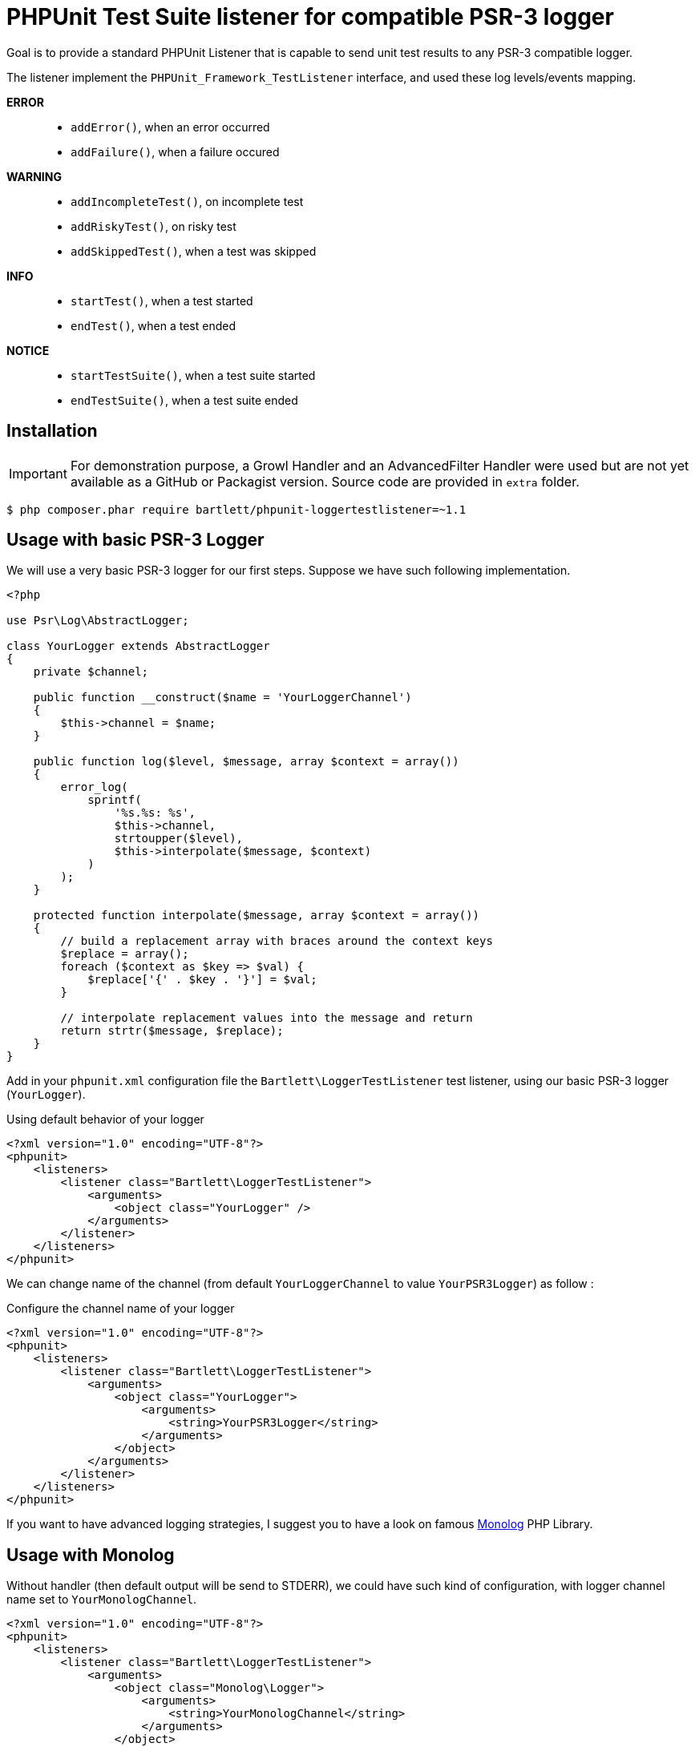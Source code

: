 
= PHPUnit Test Suite listener for compatible PSR-3 logger

Goal is to provide a standard PHPUnit Listener that is capable to send unit test results
to any PSR-3 compatible logger.

The listener implement the `PHPUnit_Framework_TestListener` interface,
and used these log levels/events mapping.

*ERROR*::
    - `addError()`, when an error occurred
    - `addFailure()`, when a failure occured

*WARNING*::
    - `addIncompleteTest()`, on incomplete test
    - `addRiskyTest()`, on risky test
    - `addSkippedTest()`, when a test was skipped

*INFO*::
    - `startTest()`, when a test started
    - `endTest()`, when a test ended

*NOTICE*::
    - `startTestSuite()`, when a test suite started
    - `endTestSuite()`, when a test suite ended

== Installation

IMPORTANT: For demonstration purpose, a Growl Handler and an AdvancedFilter Handler were used but are not yet available as a GitHub or Packagist version.
Source code are provided in `extra` folder.

[source,bash]
----
$ php composer.phar require bartlett/phpunit-loggertestlistener=~1.1
----


== Usage with basic PSR-3 Logger

We will use a very basic PSR-3 logger for our first steps. Suppose we have such following implementation.

[source,php]
----
<?php

use Psr\Log\AbstractLogger;

class YourLogger extends AbstractLogger
{
    private $channel;

    public function __construct($name = 'YourLoggerChannel')
    {
        $this->channel = $name;
    }

    public function log($level, $message, array $context = array())
    {
        error_log(
            sprintf(
                '%s.%s: %s',
                $this->channel,
                strtoupper($level),
                $this->interpolate($message, $context)
            )
        );
    }

    protected function interpolate($message, array $context = array())
    {
        // build a replacement array with braces around the context keys
        $replace = array();
        foreach ($context as $key => $val) {
            $replace['{' . $key . '}'] = $val;
        }

        // interpolate replacement values into the message and return
        return strtr($message, $replace);
    }
}
----

Add in your `phpunit.xml` configuration file the `Bartlett\LoggerTestListener` test listener,
using our basic PSR-3 logger (`YourLogger`).

[source,xml]
.Using default behavior of your logger
----
<?xml version="1.0" encoding="UTF-8"?>
<phpunit>
    <listeners>
        <listener class="Bartlett\LoggerTestListener">
            <arguments>
                <object class="YourLogger" />
            </arguments>
        </listener>
    </listeners>
</phpunit>
----

We can change name of the channel (from default `YourLoggerChannel` to value `YourPSR3Logger`) as follow :

[source,xml]
.Configure the channel name of your logger
----
<?xml version="1.0" encoding="UTF-8"?>
<phpunit>
    <listeners>
        <listener class="Bartlett\LoggerTestListener">
            <arguments>
                <object class="YourLogger">
                    <arguments>
                        <string>YourPSR3Logger</string>
                    </arguments>
                </object>
            </arguments>
        </listener>
    </listeners>
</phpunit>
----

If you want to have advanced logging strategies, I suggest you to have a look on famous
https://github.com/Seldaek/monolog[Monolog] PHP Library.

== Usage with Monolog

Without handler (then default output will be send to STDERR), we could have such kind of configuration,
with logger channel name set to `YourMonologChannel`.

[source,xml]
----
<?xml version="1.0" encoding="UTF-8"?>
<phpunit>
    <listeners>
        <listener class="Bartlett\LoggerTestListener">
            <arguments>
                <object class="Monolog\Logger">
                    <arguments>
                        <string>YourMonologChannel</string>
                    </arguments>
                </object>
            </arguments>
        </listener>
    </listeners>
</phpunit>
----

Add some handlers, with basic logging Monolog Strategy (filter on level only).

[source,xml]
----
<?xml version="1.0" encoding="UTF-8"?>
<phpunit>
    <listeners>
        <listener class="Bartlett\LoggerTestListener">
            <arguments>
                <object class="Monolog\Logger">
                    <arguments>
                        <string>YourMonologChannel</string>
                        <array>
                            <element>
                                <object class="Monolog\Handler\StreamHandler">
                                    <arguments>
                                        <string>/var/logs/monolog.log</string>
                                    </arguments>
                                </object>
                            </element>
                            <element>
                                <object class="Bartlett\GrowlHandler">
                                    <arguments>
                                        <array></array>
                                        <integer>250</integer> <!-- NOTICE -->
                                    </arguments>
                                </object>
                            </element>
                        </array>
                    </arguments>
                </object>
            </arguments>
        </listener>
    </listeners>
</phpunit>
----

WARNING: When we used desktop notification such as http://growl.info/[growl],
or mobile notifications powered by https://pushover.net/[Pushover], you probably don't want
to receive all log records, but just the most important ones (errors, failures, testsuites ended).

Actually Monolog can't do this.
So this is the reason of the https://github.com/Seldaek/monolog/pull/411[Pull Request] to add filter capability.

Now create a pre-defined logger with all handlers we wished on and the filter rules for each handlers.

[source,php]
----
<?php

use Monolog\Logger;
use Monolog\Handler\StreamHandler;
use Monolog\Handler\GrowlHandler;
use Monolog\Handler\AdvancedFilterHandler;

class YourMonolog extends Logger
{
    public function __construct($name = 'PHPUnit')
    {
        $filter1 = function($record, $handlerLevel) {
            if ($record['level'] < $handlerLevel) {
                return false;
            }
            if ($record['level'] > $handlerLevel) {
                return true;
            }
            return (
                preg_match('/^TestSuite(.*)ended\./', $record['message']) === 1
                and
                $record['level'] == $handlerLevel
            );
        };

        $stream = new StreamHandler('/var/logs/monolog.log');
        $growl  = new GrowlHandler(array(), Logger::NOTICE);

        $filterGrowl = new AdvancedFilterHandler(
            $growl,
            array($filter1)
        );

        parent::__construct($name, array($stream, $filterGrowl));
    }
}
----

And of course, declare our new listener like that :

[source,xml]
----
<?xml version="1.0" encoding="UTF-8"?>
<phpunit>
    <listeners>
        <listener class="Bartlett\LoggerTestListener">
            <arguments>
                <object class="YourMonolog" />
            </arguments>
        </listener>
    </listeners>
</phpunit>
----

We will get all PHPUnit log messages recorded via the `StreamHandler`,
and only important notifications via `GrowlHandler` (see filter rule with callback `$filter1`).

Run the test suite example :
[source,bash]
----
$ php phpunit-4.2.6.phar -c /home/github/phpunit-LoggerTestListener/examples/phpunit.xml
----

And you will get something like:
----
PHPUnit 4.2.6 by Sebastian Bergmann.

Configuration read from /home/github/phpunit-LoggerTestListener/examples/phpunit.xml

IF

Time: 908 ms, Memory: 5.25Mb

There was 1 failure:

1) Your\Name_Space\YourTestSuite::testFailure
Failed asserting that an array is empty.

/home/github/phpunit-LoggerTestListener/examples/testSuite.php:20

FAILURES!
Tests: 2, Assertions: 2, Failures: 1, Incomplete: 1.
----

.Test Suite results with Monolog Stream Handler
----
[2014-09-17 10:50:23] PHPUnit.NOTICE: TestSuite 'Demo Test Suite' started. [] []
[2014-09-17 10:50:23] PHPUnit.NOTICE: TestSuite 'Your\Name_Space\YourTestSuite' started. [] []
[2014-09-17 10:50:23] PHPUnit.INFO: Test 'testIncomplete' started. [] []
[2014-09-17 10:50:23] PHPUnit.WARNING: Test 'testIncomplete' is incomplete. [] []
[2014-09-17 10:50:23] PHPUnit.INFO: Test 'testIncomplete' ended. [] []
[2014-09-17 10:50:23] PHPUnit.INFO: Test 'testFailure' started. [] []
[2014-09-17 10:50:23] PHPUnit.ERROR: Test 'testFailure' failed. [] []
[2014-09-17 10:50:23] PHPUnit.INFO: Test 'testFailure' ended. [] []
[2014-09-17 10:50:23] PHPUnit.NOTICE: TestSuite 'Your\Name_Space\YourTestSuite' ended. [] []
[2014-09-17 10:50:24] PHPUnit.NOTICE: TestSuite 'Demo Test Suite' ended. Tests: 2, Assertions: 2, Failures: 1, Incompleted: 1 [] []
----

.Test Suite results with Growl Handler
image:examples/growlOutput.png[alt="growl notifications"]

NOTE: Produced by http://www.growlforwindows.com/gfw/[Growl for Windows] (2.0.9 and Smokestack display)
with http://growl.laurent-laville.org/[PHP GNTP library].

== License

LoggerTestListener is licensed under the BSD-3 Clause License - see the LICENSE file for details
